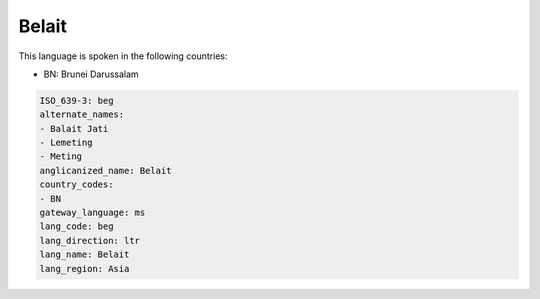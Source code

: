 .. _beg:

Belait
======

This language is spoken in the following countries:

* BN: Brunei Darussalam

.. code-block:: yaml

    ISO_639-3: beg
    alternate_names:
    - Balait Jati
    - Lemeting
    - Meting
    anglicanized_name: Belait
    country_codes:
    - BN
    gateway_language: ms
    lang_code: beg
    lang_direction: ltr
    lang_name: Belait
    lang_region: Asia
    
